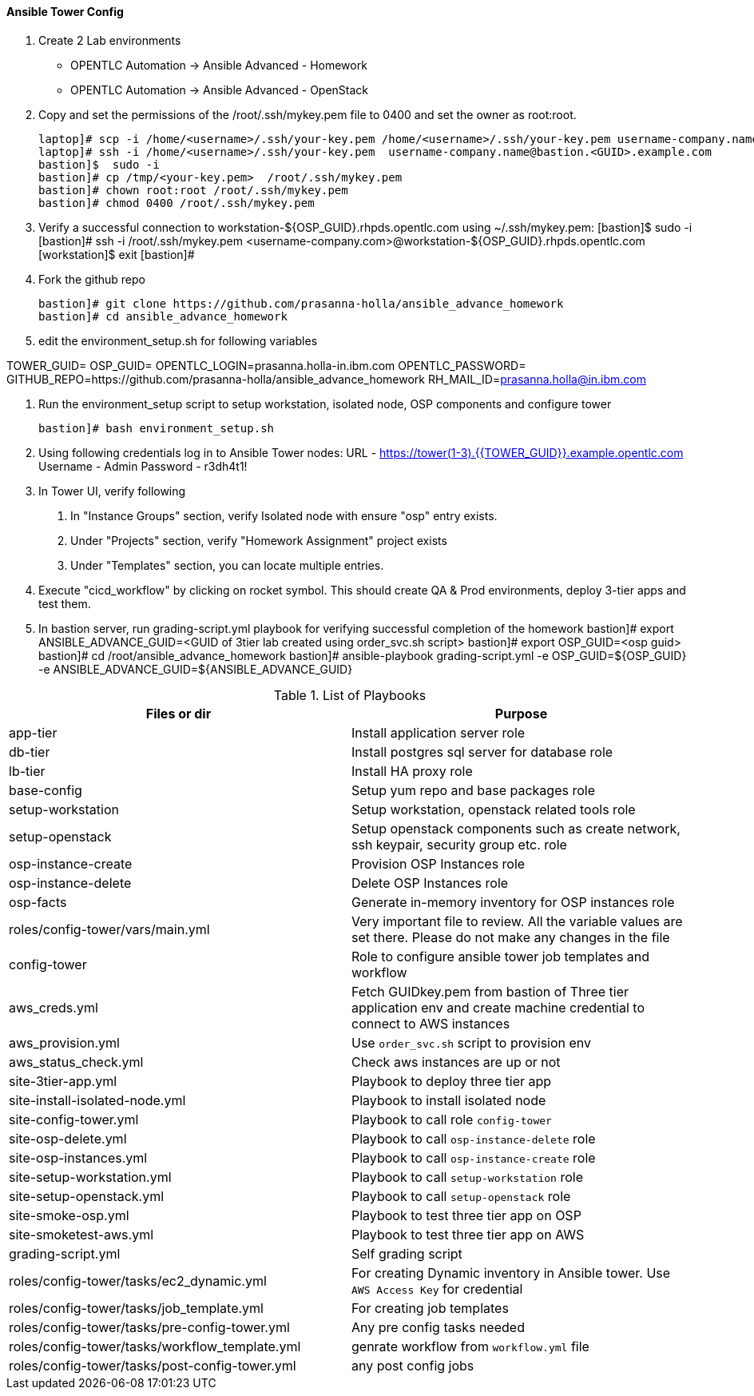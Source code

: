 ==== Ansible Tower Config

1. Create 2 Lab environments
  - OPENTLC Automation -> Ansible Advanced - Homework 
  - OPENTLC Automation -> Ansible Advanced - OpenStack

2. Copy and set the permissions of the /root/.ssh/mykey.pem file to 0400 and set the owner as root:root.

    laptop]# scp -i /home/<username>/.ssh/your-key.pem /home/<username>/.ssh/your-key.pem username-company.name@bastion.<GUID>.example.com:/tmp
    laptop]# ssh -i /home/<username>/.ssh/your-key.pem  username-company.name@bastion.<GUID>.example.com
    bastion]$  sudo -i
    bastion]# cp /tmp/<your-key.pem>  /root/.ssh/mykey.pem
    bastion]# chown root:root /root/.ssh/mykey.pem
    bastion]# chmod 0400 /root/.ssh/mykey.pem

3. Verify a successful connection to workstation-${OSP_GUID}.rhpds.opentlc.com using ~/.ssh/mykey.pem:
    [bastion]$ sudo -i
    [bastion]# ssh -i /root/.ssh/mykey.pem <username-company.com>@workstation-${OSP_GUID}.rhpds.opentlc.com
    [workstation]$ exit
    [bastion]#

4. Fork the github repo 

    bastion]# git clone https://github.com/prasanna-holla/ansible_advance_homework
    bastion]# cd ansible_advance_homework

5. edit the environment_setup.sh for following variables

TOWER_GUID=
OSP_GUID=
OPENTLC_LOGIN=prasanna.holla-in.ibm.com
OPENTLC_PASSWORD=
GITHUB_REPO=https://github.com/prasanna-holla/ansible_advance_homework
RH_MAIL_ID=prasanna.holla@in.ibm.com

6. Run the environment_setup script to setup workstation, isolated node, OSP components and configure tower

   bastion]# bash environment_setup.sh 

7. Using following credentials log in to Ansible Tower nodes:
    URL	- https://tower(1-3).{{TOWER_GUID}}.example.opentlc.com
    Username - Admin
    Password - r3dh4t1!


8. In Tower UI, verify following
    a. In "Instance Groups" section, verify Isolated node with ensure "osp" entry exists.
    b. Under "Projects" section, verify "Homework Assignment" project exists
    c. Under "Templates" section, you can locate multiple entries. 

9. Execute "cicd_workflow" by clicking on rocket symbol. This should create QA & Prod environments, deploy 3-tier apps and test them.

10. In bastion server, run grading-script.yml playbook for verifying successful completion of the homework
    bastion]# export ANSIBLE_ADVANCE_GUID=<GUID of 3tier lab created using order_svc.sh script>
	bastion]# export OSP_GUID=<osp guid>
	bastion]# cd /root/ansible_advance_homework
	bastion]# ansible-playbook grading-script.yml -e OSP_GUID=${OSP_GUID} -e ANSIBLE_ADVANCE_GUID=${ANSIBLE_ADVANCE_GUID}	

.List of Playbooks
[%header,cols=2*]
|===
| Files or dir | Purpose
| app-tier | Install application server role
| db-tier  | Install postgres sql server for database role
| lb-tier  | Install HA proxy role
| base-config | Setup yum repo and base packages role
| setup-workstation | Setup workstation, openstack related tools role 
| setup-openstack | Setup openstack components such as create network, ssh keypair, security group etc. role 
| osp-instance-create | Provision OSP Instances role
| osp-instance-delete | Delete OSP Instances role
| osp-facts | Generate in-memory inventory for OSP instances role
| roles/config-tower/vars/main.yml | Very important file to review. All the variable values are set there. Please do not make any changes in the file
| config-tower | Role to configure ansible tower job templates and workflow
| aws_creds.yml | Fetch GUIDkey.pem from bastion of Three tier application env and create machine credential to connect to AWS instances
| aws_provision.yml | Use `order_svc.sh` script to provision env
| aws_status_check.yml | Check aws instances are up or not
| site-3tier-app.yml | Playbook to deploy three tier app
| site-install-isolated-node.yml | Playbook to install isolated node
| site-config-tower.yml | Playbook to call role `config-tower`
| site-osp-delete.yml | Playbook to call `osp-instance-delete` role
| site-osp-instances.yml | Playbook to call `osp-instance-create` role
| site-setup-workstation.yml | Playbook to call `setup-workstation` role
| site-setup-openstack.yml | Playbook to call `setup-openstack` role
| site-smoke-osp.yml | Playbook to test three tier app on OSP
| site-smoketest-aws.yml | Playbook to test three tier app on AWS
| grading-script.yml | Self grading script
| roles/config-tower/tasks/ec2_dynamic.yml | For creating Dynamic inventory in Ansible tower. Use `AWS Access Key` for credential
| roles/config-tower/tasks/job_template.yml | For creating job templates
| roles/config-tower/tasks/pre-config-tower.yml | Any pre config tasks needed
| roles/config-tower/tasks/workflow_template.yml | genrate workflow from `workflow.yml` file
| roles/config-tower/tasks/post-config-tower.yml | any post config jobs
|===
